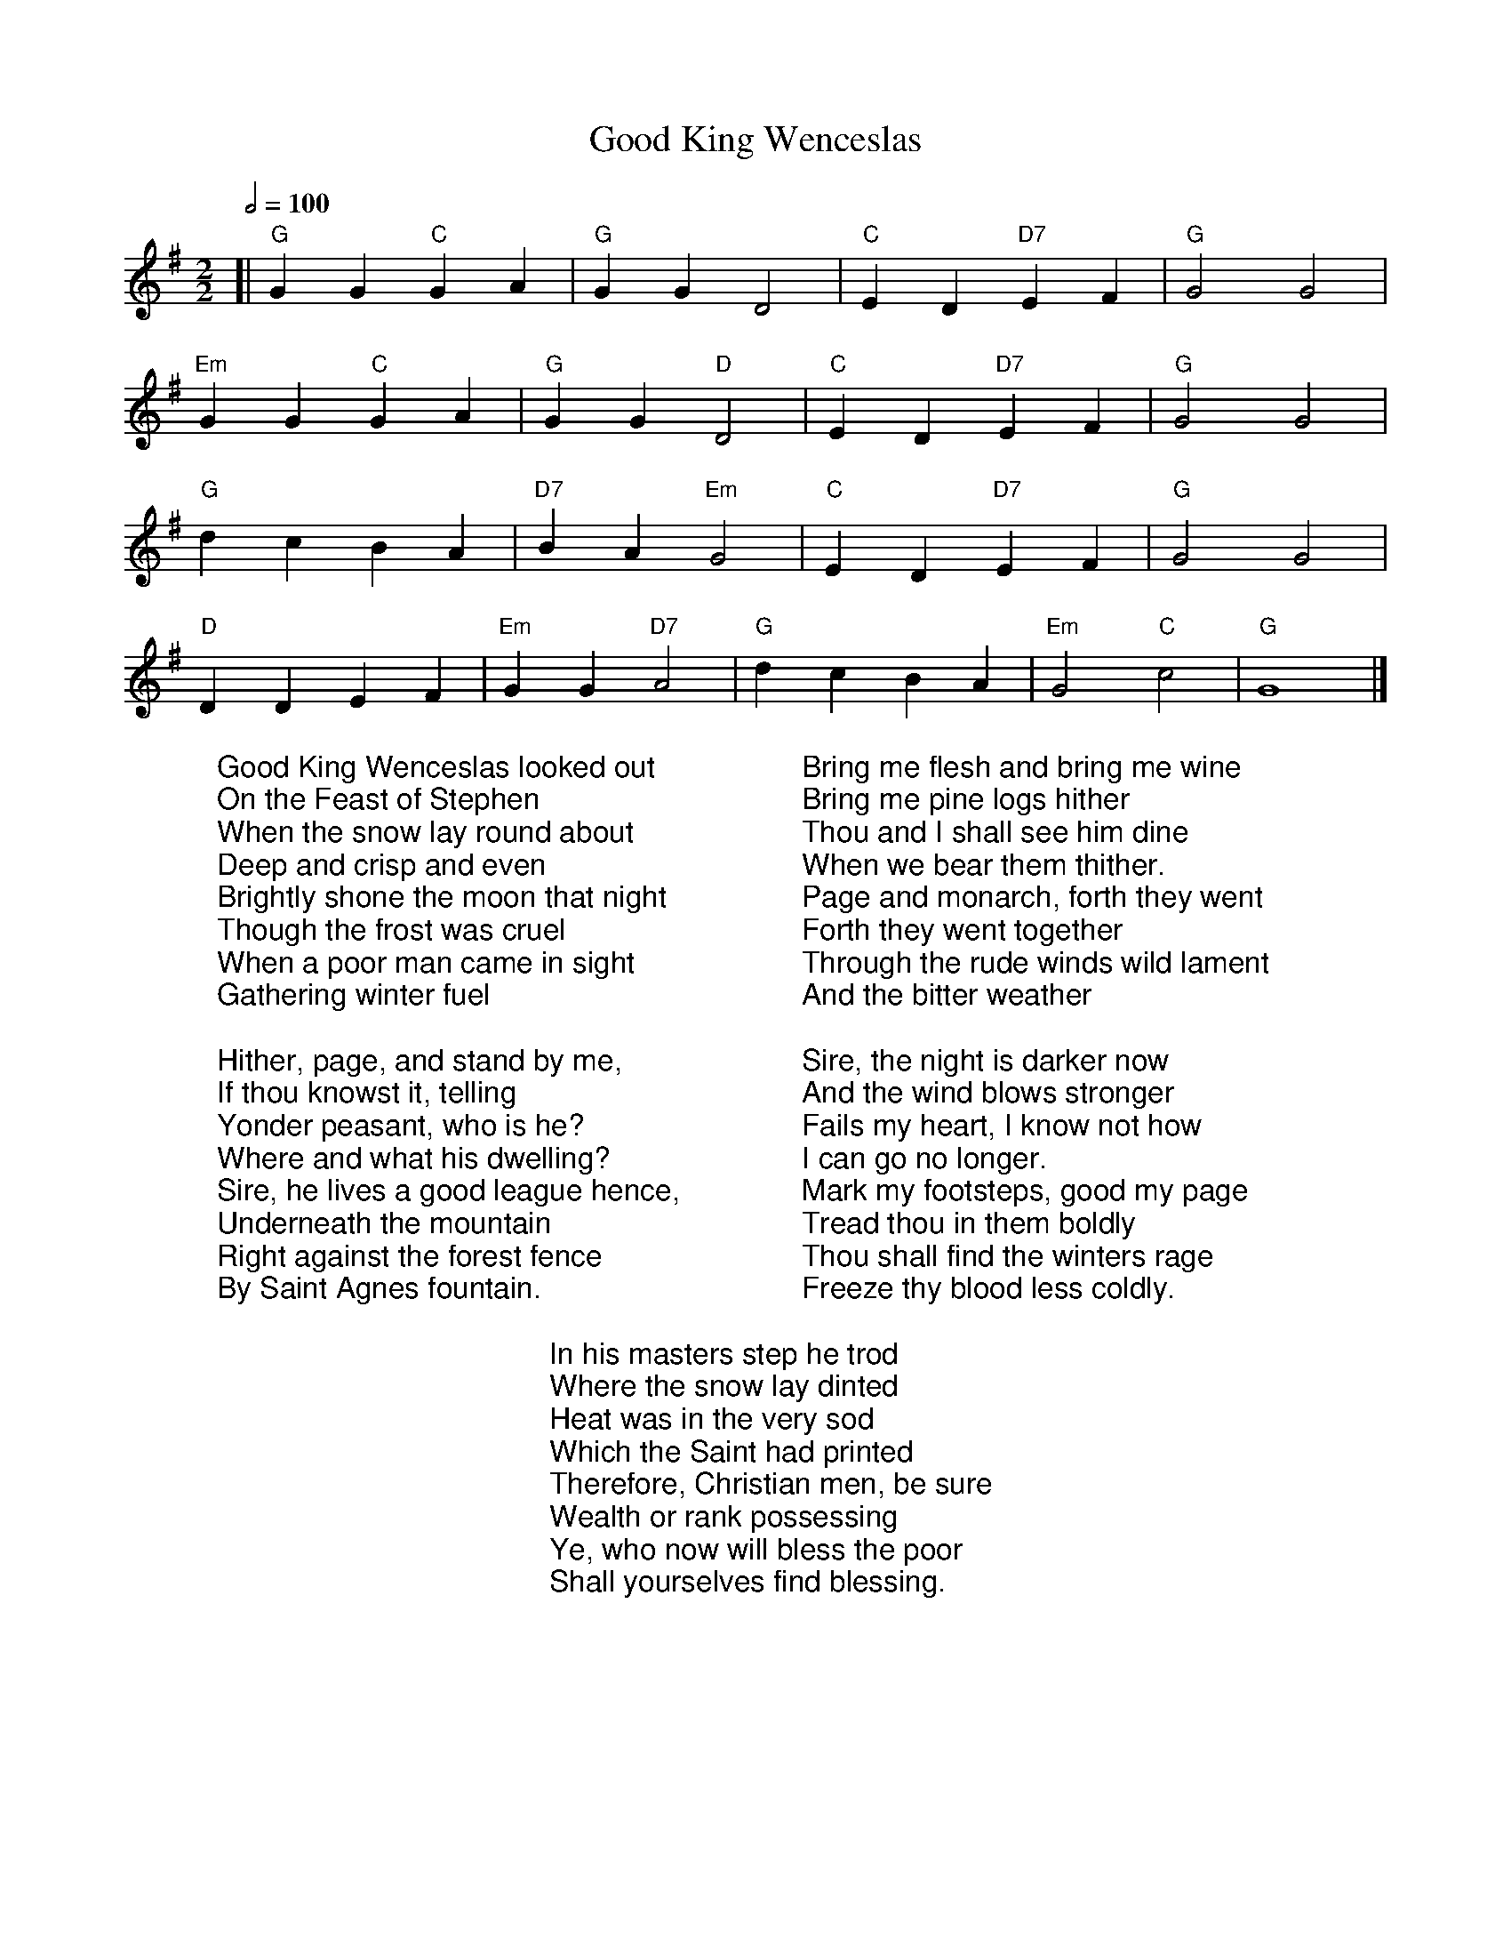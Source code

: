 X:370
T:Good King Wenceslas
M:2/2
R:Reel
L:1/4
Q:1/2=100
K:G
[| "G"GG "C"GA | "G"GGD2 | "C"ED "D7"EF | "G"G2G2 |
 "Em"GG "C"GA | "G"GG "D"D2 | "C"ED "D7"EF | "G"G2G2 |
"G"dcBA | "D7"BA "Em"G2 | "C"ED "D7"EF | "G"G2G2 |
 "D"DDEF | "Em"GG "D7"A2 | "G"dcBA | "Em"G2 "C"c2 | "G"G4 |]
%COLLECTION:CAROLS
%%titlefont Arial
%%wordsfont Arial
%%vocalfont Arial
W:Good King Wenceslas looked out
W:On the Feast of Stephen
W:When the snow lay round about
W:Deep and crisp and even
W:Brightly shone the moon that night
W:Though the frost was cruel
W:When a poor man came in sight
W:Gathering winter fuel
W:
W:Hither, page, and stand by me,
W:If thou knowst it, telling
W:Yonder peasant, who is he?
W:Where and what his dwelling?
W:Sire, he lives a good league hence,
W:Underneath the mountain
W:Right against the forest fence
W:By Saint Agnes fountain.
W:
W:Bring me flesh and bring me wine
W:Bring me pine logs hither
W:Thou and I shall see him dine
W:When we bear them thither.
W:Page and monarch, forth they went
W:Forth they went together
W:Through the rude winds wild lament
W:And the bitter weather
W:
W:Sire, the night is darker now
W:And the wind blows stronger
W:Fails my heart, I know not how
W:I can go no longer.
W:Mark my footsteps, good my page
W:Tread thou in them boldly
W:Thou shall find the winters rage
W:Freeze thy blood less coldly.
W:
W:In his masters step he trod
W:Where the snow lay dinted
W:Heat was in the very sod
W:Which the Saint had printed
W:Therefore, Christian men, be sure
W:Wealth or rank possessing
W:Ye, who now will bless the poor
W:Shall yourselves find blessing.